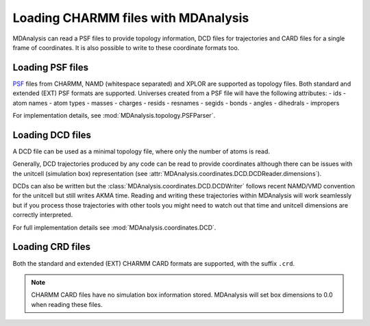 .. _load_charmm:

####################################
Loading CHARMM files with MDAnalysis
####################################

MDAnalysis can read a PSF files to provide topology information,
DCD files for trajectories and CARD files for a single frame of coordinates.
It is also possible to write to these coordinate formats too.

.. _load_psf:

Loading PSF files
-----------------

PSF_ files from CHARMM, NAMD (whitespace separated)
and XPLOR are supported as topology files.
Both standard and extended (EXT) PSF formats are supported.
Universes created from a PSF file will have the following attributes:
- ids
- atom names
- atom types
- masses
- charges
- resids
- resnames
- segids
- bonds
- angles
- dihedrals
- impropers

For implementation details, see :mod:`MDAnalysis.topology.PSFParser`.

.. _PSF: http://www.charmm.org/documentation/c35b1/struct.html

.. _load_dcd:

Loading DCD files
-----------------

A DCD file can be used as a minimal topology file, where only the number of atoms
is read.

Generally, DCD trajectories produced by any code can be read to provide coordinates
although there can be issues with the unitcell (simulation box) representation
(see :attr:`MDAnalysis.coordinates.DCD.DCDReader.dimensions`).

DCDs can also be written but the :class:`MDAnalysis.coordinates.DCD.DCDWriter`
follows recent NAMD/VMD convention for the unitcell but still writes AKMA time.
Reading and writing these trajectories within MDAnalysis will work seamlessly but
if you process those trajectories
with other tools you might need to watch out that time and unitcell dimensions
are correctly interpreted.

For full implementation details see :mod:`MDAnalysis.coordinates.DCD`.

.. _load_crd:

Loading CRD files
-----------------

Both the standard and extended (EXT) CHARMM CARD formats are supported, with the
suffix ``.crd``.

.. note::
   CHARMM CARD files have no simulation box information stored.  MDAnalysis will
   set box dimensions to 0.0 when reading these files.
